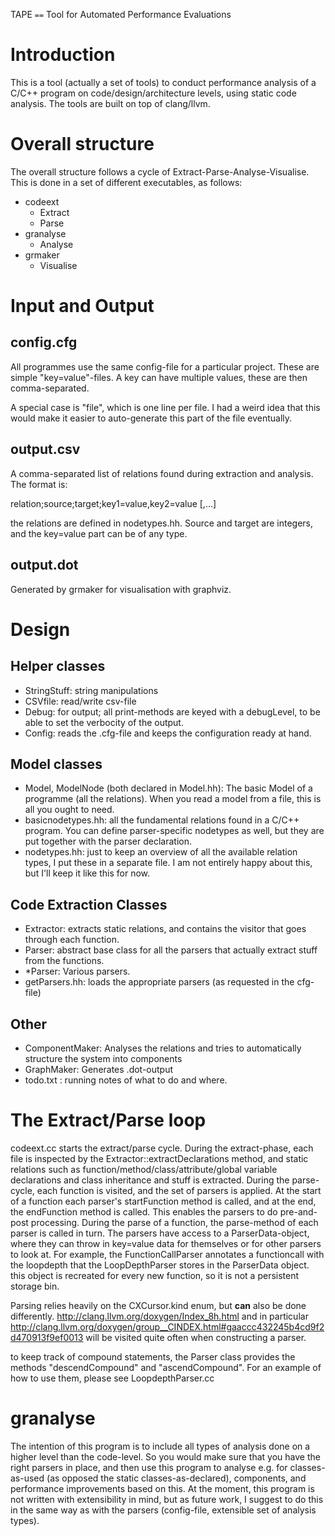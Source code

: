 TAPE
====
Tool for Automated Performance Evaluations

* Introduction
This is a tool (actually a set of tools) to conduct performance analysis of a C/C++ program on code/design/architecture levels, using static code analysis.
The tools are built on top of clang/llvm.

* Overall structure
  The overall structure follows a cycle of Extract-Parse-Analyse-Visualise.
  This is done in a set of different executables, as follows:

  - codeext
    - Extract
    - Parse
  - granalyse
    - Analyse
  - grmaker
    - Visualise
* Input and Output
** config.cfg
   All programmes use the same config-file for a particular project. These are simple "key=value"-files. A key can have multiple values, these are then comma-separated.

   A special case is "file", which is one line per file. I had a weird idea that this would make it easier to auto-generate this part of the file eventually.

** output.csv
   A comma-separated list of relations found during extraction and analysis. The format is:

   relation;source;target;key1=value,key2=value [,...]

   the relations are defined in nodetypes.hh. Source and target are integers, and the key=value part can be of any type.

** output.dot
   Generated by grmaker for visualisation with graphviz.

* Design
** Helper classes
   - StringStuff: string manipulations
   - CSVfile: read/write csv-file
   - Debug: for output; all print-methods are keyed with a debugLevel, to be able to set the verbocity of the output.
   - Config: reads the .cfg-file and keeps the configuration ready at hand.

** Model classes
   - Model, ModelNode (both declared in Model.hh): The basic Model of a programme (all the relations). When you read a model from a file, this is all you ought to need.
   - basicnodetypes.hh: all the fundamental relations found in a C/C++ program. You can define parser-specific nodetypes as well, but they are put together with the parser declaration.
   - nodetypes.hh: just to keep an overview of all the available relation types, I put these in a separate file. I am not entirely happy about this, but I'll keep it like this for now.

** Code Extraction Classes
   - Extractor: extracts static relations, and contains the visitor that goes through each function.
   - Parser: abstract base class for all the parsers that actually extract stuff from the functions.
   - *Parser: Various parsers.
   - getParsers.hh: loads the appropriate parsers (as requested in the cfg-file)

** Other
   - ComponentMaker: Analyses the relations and tries to automatically structure the system into components
   - GraphMaker: Generates .dot-output
   - todo.txt : running notes of what to do and where.

* The Extract/Parse loop
  codeext.cc starts the extract/parse cycle.
  During the extract-phase, each file is inspected by the Extractor::extractDeclarations method, and static relations such as function/method/class/attribute/global variable declarations and class inheritance and stuff is extracted.
  During the parse-cycle, each function is visited, and the set of parsers is applied. At the start of a function each parser's startFunction method is called, and at the end, the endFunction method is called. This enables the parsers to do pre-and-post processing.
  During the parse of a function, the parse-method of each parser is called in turn.
  The parsers have access to a ParserData-object, where they can throw in key=value data for themselves or for other parsers to look at. For example, the FunctionCallParser annotates a functioncall with the loopdepth that the LoopDepthParser stores in the ParserData object. this object is recreated for every new function, so it is not a persistent storage bin.

  Parsing relies heavily on the CXCursor.kind enum, but *can* also be done differently.
  http://clang.llvm.org/doxygen/Index_8h.html and in particular
  http://clang.llvm.org/doxygen/group__CINDEX.html#gaaccc432245b4cd9f2d470913f9ef0013
  will be visited quite often when constructing a parser.

  to keep track of compound statements, the Parser class provides the methods "descendCompound" and "ascendCompound". For an example of how to use them, please see LoopdepthParser.cc

* granalyse
  The intention of this program is to include all types of analysis done on a higher level than the code-level. So you would make sure that you have the right parsers in place, and then use this program to analyse e.g. for classes-as-used (as opposed the static classes-as-declared), components, and performance improvements based on this.
  At the moment, this program is not written with extensibility in mind, but as future work, I suggest to do this in the same way as with the parsers (config-file, extensible set of analysis types).


